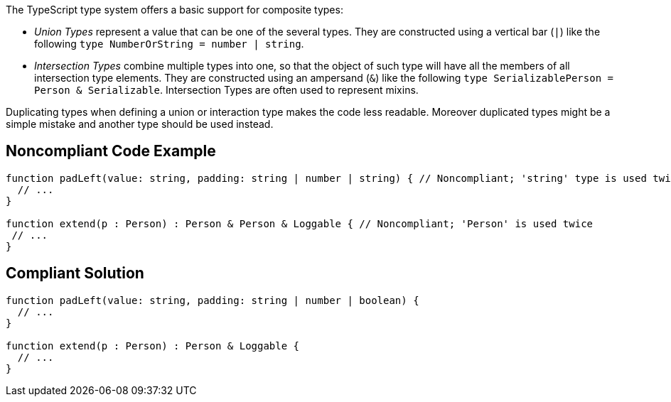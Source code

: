 The TypeScript type system offers a basic support for composite types:

* _Union Types_ represent a value that can be one of the several types. They are constructed using a vertical bar (``++|++``) like the following ``++type NumberOrString = number | string++``.
* _Intersection Types_ combine multiple types into one, so that the object of such type will have all the members of all intersection type elements. They are constructed using an ampersand (``++&++``) like the following ``++type SerializablePerson = Person & Serializable++``. Intersection Types are often used to represent mixins.

Duplicating types when defining a union or interaction type makes the code less readable. Moreover duplicated types might be a simple mistake and another type should be used instead.

== Noncompliant Code Example

----
function padLeft(value: string, padding: string | number | string) { // Noncompliant; 'string' type is used twice in a union type declaration
  // ...
}

function extend(p : Person) : Person & Person & Loggable { // Noncompliant; 'Person' is used twice
 // ...
}
----

== Compliant Solution

----
function padLeft(value: string, padding: string | number | boolean) {
  // ...
}

function extend(p : Person) : Person & Loggable {
  // ...
}
----
